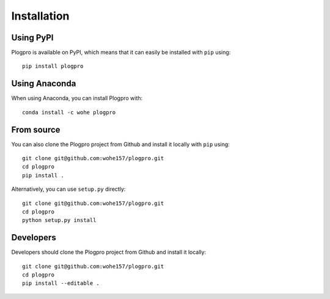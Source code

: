 .. highlight:: shell

Installation
============

Using PyPI
----------

Plogpro is available on PyPI, which means that it can easily be installed with
``pip`` using::

    pip install plogpro


Using Anaconda
--------------

When using Anaconda, you can install Plogpro with::

    conda install -c wohe plogpro


From source
-----------

You can also clone the Plogpro project from Github and install it locally with
``pip`` using::

    git clone git@github.com:wohe157/plogpro.git
    cd plogpro
    pip install .

Alternatively, you can use ``setup.py`` directly::

    git clone git@github.com:wohe157/plogpro.git
    cd plogpro
    python setup.py install


Developers
----------

Developers should clone the Plogpro project from Github and install it locally::

    git clone git@github.com:wohe157/plogpro.git
    cd plogpro
    pip install --editable .
